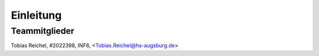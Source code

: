 Einleitung
===========

**Teammitglieder**
--------------------

| Tobias Reichel, #2022398, INF6, <Tobias.Reichel@hs-augsburg.de>
